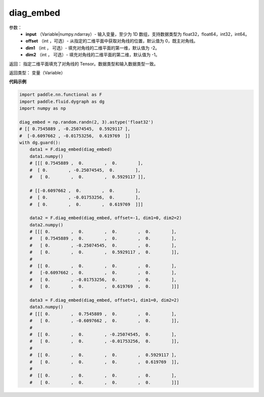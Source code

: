 .. _cn_api_functional_diag_embed:

diag_embed
-------------------------------

.. py:function:: paddle.functional.diag_embed(input, offset=0, dim1=-2, dim2=-1):

    该 OP 创建一个 Tensor，其在指定的 2D 平面（由 ``dim1`` 和 ``dim2`` 指定）上的对角线由输入 ``input`` 填充。
    默认的，指定的 2D 平面由返回 Tensor 的最后两维组成。
    
    参数 ``offset`` 确定在指定的二维平面中填充对角线的位置：

    - 如果 offset = 0，则填充主对角线。
    - 如果 offset > 0，则填充主对角线右上的对角线。
    - 如果 offset < 0，则填充主对角线左下的对角线。

参数：
    - **input** （Variable|numpy.ndarray）- 输入变量，至少为 1D 数组，支持数据类型为 float32，float64，int32，int64。
    - **offset** （int ，可选）- 从指定的二维平面中获取对角线的位置，默认值为 0，既主对角线。
    - **dim1** （int ， 可选）- 填充对角线的二维平面的第一维，默认值为 -2。
    - **dim2** （int ， 可选）- 填充对角线的二维平面的第二维，默认值为 -1。

返回： 指定二维平面填充了对角线的 Tensor。数据类型和输入数据类型一致。

返回类型：  变量（Variable）

**代码示例** 

..  code-block:: python

    import paddle.nn.functional as F
    import paddle.fluid.dygraph as dg
    import numpy as np
    
    diag_embed = np.random.randn(2, 3).astype('float32')
    # [[ 0.7545889 , -0.25074545,  0.5929117 ],
    #  [-0.6097662 , -0.01753256,  0.619769  ]]
    with dg.guard():
        data1 = F.diag_embed(diag_embed)
        data1.numpy()
        # [[[ 0.7545889 ,  0.        ,  0.        ],
        #  [ 0.        , -0.25074545,  0.        ],
        #   [ 0.        ,  0.        ,  0.5929117 ]],

        # [[-0.6097662 ,  0.        ,  0.        ],
        #  [ 0.        , -0.01753256,  0.        ],
        #  [ 0.        ,  0.        ,  0.619769  ]]]

        data2 = F.diag_embed(diag_embed, offset=-1, dim1=0, dim2=2)
        data2.numpy()
        # [[[ 0.        ,  0.        ,  0.        ,  0.        ],
        #   [ 0.7545889 ,  0.        ,  0.        ,  0.        ],
        #   [ 0.        , -0.25074545,  0.        ,  0.        ],
        #   [ 0.        ,  0.        ,  0.5929117 ,  0.        ]],
        #
        #  [[ 0.        ,  0.        ,  0.        ,  0.        ],
        #   [-0.6097662 ,  0.        ,  0.        ,  0.        ],
        #   [ 0.        , -0.01753256,  0.        ,  0.        ],
        #   [ 0.        ,  0.        ,  0.619769  ,  0.        ]]]

        data3 = F.diag_embed(diag_embed, offset=1, dim1=0, dim2=2)
        data3.numpy()
        # [[[ 0.        ,  0.7545889 ,  0.        ,  0.        ],
        #   [ 0.        , -0.6097662 ,  0.        ,  0.        ]],
        #
        #  [[ 0.        ,  0.        , -0.25074545,  0.        ],
        #   [ 0.        ,  0.        , -0.01753256,  0.        ]],
        #
        #  [[ 0.        ,  0.        ,  0.        ,  0.5929117 ],
        #   [ 0.        ,  0.        ,  0.        ,  0.619769  ]],
        #
        #  [[ 0.        ,  0.        ,  0.        ,  0.        ],
        #   [ 0.        ,  0.        ,  0.        ,  0.        ]]]
